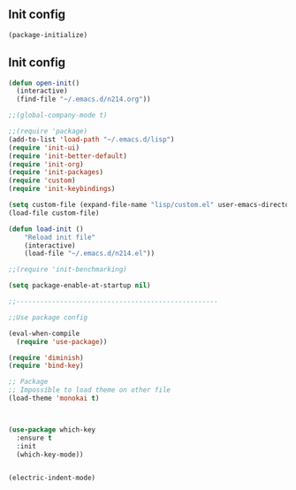 ** Init config

#+BEGIN_SRC emacs-lisp
(package-initialize)
#+END_SRC

** Init config 

#+BEGIN_SRC emacs-lisp
(defun open-init()
  (interactive)
  (find-file "~/.emacs.d/n214.org"))

;;(global-company-mode t) 

;;(require 'package)
(add-to-list 'load-path "~/.emacs.d/lisp")
(require 'init-ui)
(require 'init-better-default)
(require 'init-org)
(require 'init-packages)
(require 'custom)
(require 'init-keybindings)

(setq custom-file (expand-file-name "lisp/custom.el" user-emacs-directory))
(load-file custom-file)

(defun load-init ()
    "Reload init file"
    (interactive)
    (load-file "~/.emacs.d/n214.el"))

;;(require 'init-benchmarking)

(setq package-enable-at-startup nil)

;;---------------------------------------------------

;;Use package config

(eval-when-compile
  (require 'use-package))

(require 'diminish)
(require 'bind-key)

;; Package
;; Impossible to load theme on other file
(load-theme 'monokai t)



(use-package which-key
  :ensure t
  :init
  (which-key-mode))


(electric-indent-mode)
#+END_SRC
